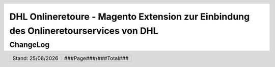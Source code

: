 .. |date| date:: %d/%m/%Y
.. |year| date:: %Y

.. footer::
   .. class:: footertable

   +-------------------------+-------------------------+
   | Stand: |date|           | .. class:: rightalign   |
   |                         |                         |
   |                         | ###Page###/###Total###  |
   +-------------------------+-------------------------+

.. header::
   .. image:: images/dhl.jpg
      :width: 4.5cm
      :height: 1.2cm
      :align: right

.. sectnum::

=====================================================================================
DHL Onlineretoure - Magento Extension zur Einbindung des Onlineretourservices von DHL
=====================================================================================

ChangeLog
=========

.. list-table::
   :header-rows: 1
   :widths: 1 1 6

   * - **Revision**
     - **Datum**
     - **Beschreibung**


